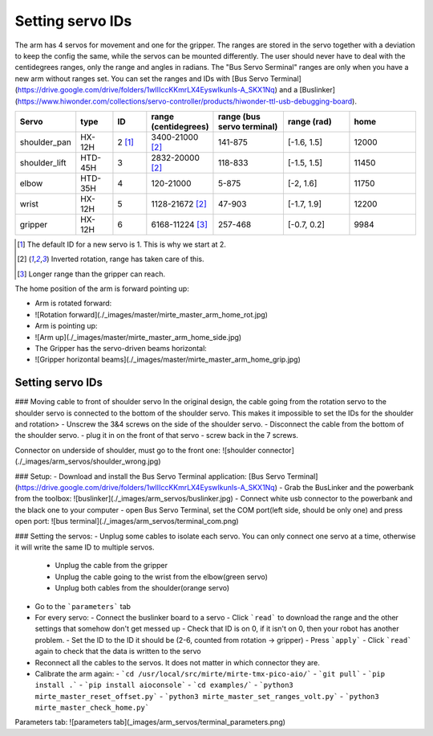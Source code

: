 Setting servo IDs
#################

The arm has 4 servos for movement and one for the gripper. The ranges are stored in the servo together with a
deviation to keep the config the same, while the servos can be mounted differently. The user should never
have to deal with the centidegrees ranges, only the range and angles in radians. The "Bus Servo Serminal"
ranges are only when you have a new arm without ranges set. You can set the ranges and IDs
with [Bus Servo Terminal](https://drive.google.com/drive/folders/1wIIIccKKmrLX4EyswIkunIs-A_SKX1Nq) and
a [Buslinker](https://www.hiwonder.com/collections/servo-controller/products/hiwonder-ttl-usb-debugging-board).

.. list-table::
   :widths: 15 10 10 5 20 20 20
   :header-rows: 1

   * - Servo
     - type
     - ID
     - range (centidegrees)
     - range (bus servo terminal)
     - range (rad)
     - home
   * - shoulder_pan
     - HX-12H
     - 2 [#f0]_
     - 3400-21000 [#f1]_
     - 141-875
     - [-1.6, 1.5]
     - 12000
   * - shoulder_lift
     - HTD-45H
     - 3
     - 2832-20000 [#f1]_
     - 118-833
     - [-1.5, 1.5]
     - 11450
   * - elbow
     - HTD-35H
     - 4
     - 120-21000
     - 5-875
     - [-2, 1.6]
     - 11750
   * - wrist
     - HX-12H
     - 5
     - 1128-21672 [#f1]_
     - 47-903
     - [-1.7, 1.9]
     - 12200
   * - gripper
     - HX-12H
     - 6
     - 6168-11224 [#f2]_
     - 257-468
     - [-0.7, 0.2]
     - 9984

.. [#f0] The default ID for a new servo is 1. This is why we start at 2.

.. [#f1] Inverted rotation, range has taken care of this.

.. [#f2] Longer range than the gripper can reach.

The home position of the arm is forward pointing up:

- Arm is rotated forward:
- ![Rotation forward](./_images/master/mirte_master_arm_home_rot.jpg)
- Arm is pointing up:
- ![Arm up](./_images/master/mirte_master_arm_home_side.jpg)
- The Gripper has the servo-driven beams horizontal:
- ![Gripper horizontal beams](./_images/master/mirte_master_arm_home_grip.jpg)


Setting servo IDs
=================

### Moving cable to front of shoulder servo
In the original design, the cable going from the rotation servo to the shoulder servo is connected to the bottom of the shoulder servo. This makes it impossible to set the IDs for the shoulder and rotation>
- Unscrew the 3&4 screws on the side of the shoulder servo.
- Disconnect the cable from the bottom of the shoulder servo.
- plug it in on the front of that servo
- screw back in the 7 screws.

Connector on underside of shoulder, must go to the front one:
![shoulder connector](./_images/arm_servos/shoulder_wrong.jpg)

### Setup:
- Download and install the Bus Servo Terminal application: [Bus Servo Terminal](https://drive.google.com/drive/folders/1wIIIccKKmrLX4EyswIkunIs-A_SKX1Nq)
- Grab the BusLinker and the powerbank from the toolbox:
![buslinker](./_images/arm_servos/buslinker.jpg)
- Connect white usb connector to the powerbank and the black one to your computer
- open Bus Servo Terminal, set the COM port(left side, should be only one) and press open port:
![bus terminal](./_images/arm_servos/terminal_com.png)

### Setting the servos:
- Unplug some cables to isolate each servo. You can only connect one servo at a time, otherwise it will write the same ID to multiple servos.

  - Unplug the cable from the gripper
  - Unplug the cable going to the wrist from the elbow(green servo)
  - Unplug both cables from the shoulder(orange servo)

- Go to the ```parameters``` tab
- For every servo:
  - Connect the buslinker board to a servo
  - Click ```read``` to download the range and the other settings that somehow don't get messed up
  - Check that ID is on 0, if it isn't on 0, then your robot has another problem.
  - Set the ID to the ID it should be (2-6, counted from rotation -> gripper)
  - Press ```apply```
  - Click ```read``` again to check that the data is written to the servo
- Reconnect all the cables to the servos. It does not matter in which connector they are.
- Calibrate the arm again:
  - ```cd /usr/local/src/mirte/mirte-tmx-pico-aio/```
  - ```git pull```
  - ```pip install .```
  - ```pip install aioconsole```
  - ```cd examples/```
  - ```python3 mirte_master_reset_offset.py```
  - ```python3 mirte_master_set_ranges_volt.py```
  - ```python3 mirte_master_check_home.py```

Parameters tab:
![parameters tab](_images/arm_servos/terminal_parameters.png)
